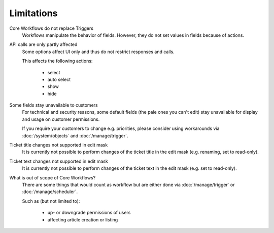 Limitations
===========

Core Workflows do not replace Triggers
   Workflows manipulate the behavior of fields. However, they do not set values
   in fields because of actions.

API calls are only partly affected
   Some options affect UI only and thus do not restrict responses and calls.

   This affects the following actions:

    * select
    * auto select
    * show
    * hide

Some fields stay unavailable to customers
   For technical and security reasons, some default fields (the pale ones
   you can't edit) stay unavailable for display and usage on customer
   permissions.

   If you require your customers to change e.g. priorities, please
   consider using workarounds via :doc:`/system/objects` and
   :doc:`/manage/trigger`.

Ticket title changes not supported in edit mask
   It is currently not possible to perform changes of the ticket title in the
   edit mask (e.g. renaming, set to read-only).

Ticket text changes not supported in edit mask
   It is currently not possible to perform changes of the ticket text in the
   edit mask (e.g. set to read-only).

What is out of scope of Core Workflows?
   There are some things that would count as workflow but are either done via
   :doc:`/manage/trigger` or :doc:`/manage/scheduler`.

   Such as (but not limited to):

    * up- or downgrade permissions of users
    * affecting article creation or listing
